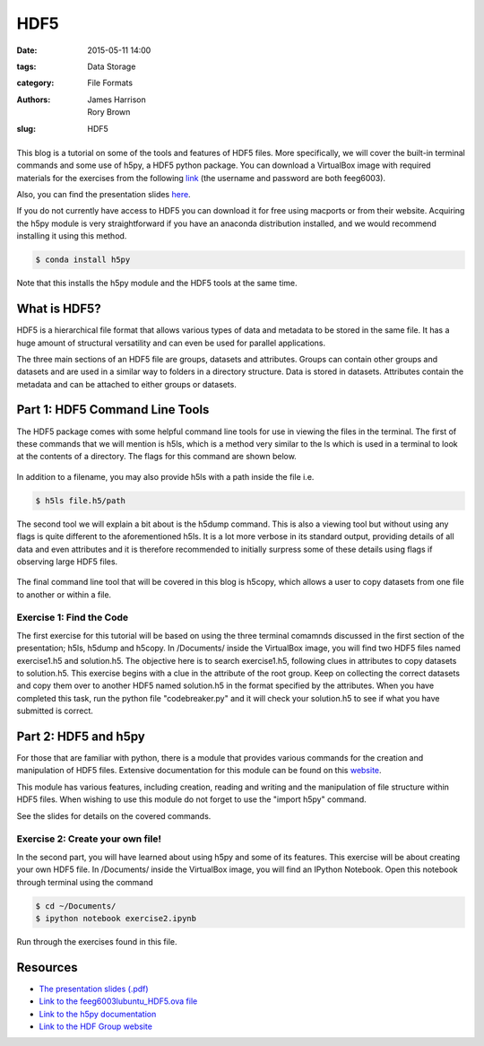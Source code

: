 HDF5
####

:date: 2015-05-11 14:00
:tags: Data Storage
:category: File Formats
:authors: James Harrison, Rory Brown
:slug: HDF5

.. figure:: {filename}/HDF5/HDF5-images/Image.png
   :width: 40%
   :alt: Sublime Text 2
   :align: center

This blog is a tutorial on some of the tools and features of HDF5 files. More specifically, we will cover the built-in terminal commands and some use of h5py, a HDF5 python package. You can download a VirtualBox image with required materials for the exercises from the following link_ (the username and password are both feeg6003).

.. _link: http://www.southampton.ac.uk/~ngcmbits/virtualmachines/

Also, you can find the presentation slides here_.

.. _here: {filename}/HDF5/slides/HDF5_presentation.pdf

If you do not currently have access to HDF5 you can download it for free using macports or from their website. Acquiring the h5py module is very straightforward if you have an anaconda distribution installed, and we would recommend installing it using this method.

.. code-block:: bash

	$ conda install h5py

Note that this installs the h5py module and the HDF5 tools at the same time.

What is HDF5?
=============

HDF5 is a hierarchical file format that allows various types of data and metadata to be stored in the same file. It has a huge amount of structural versatility and can even be used for parallel applications.

The three main sections of an HDF5 file are groups, datasets and attributes. Groups can contain other groups and datasets and are used in a similar way to folders in a directory structure. Data is stored in datasets. Attributes contain the metadata and can be attached to either groups or datasets.

Part 1: HDF5 Command Line Tools
===============================

The HDF5 package comes with some helpful command line tools for use in viewing the files in the terminal. The first of these commands that we will mention is h5ls, which is a method very similar to the ls which is used in a terminal to look at the contents of a directory. The flags for this command are shown below. 


.. figure:: {filename}/HDF5/HDF5-images/h5ls.png
   :width: 50%
   :alt: First view of Sublime Text 2
   :align: center 

In addition to a filename, you may also provide h5ls with a path inside the file i.e.

.. code-block:: bash

   $ h5ls file.h5/path

The second tool we will explain a bit about is the h5dump command. This is also a viewing tool but without using any flags is quite different to the aforementioned h5ls. It is a lot more verbose in its standard output, providing details of all data and even attributes and it is therefore recommended to initially surpress some of these details using flags if observing large HDF5 files.


.. figure:: {filename}/HDF5/HDF5-images/h5dump1.png
   :width: 50%
   :alt: First view of Sublime Text 2
   :align: center


.. figure:: {filename}/HDF5/HDF5-images/h5dump2.png
   :width: 50%
   :alt: First view of Sublime Text 2
   :align: center


The final command line tool that will be covered in this blog is h5copy, which allows a user to copy datasets from one file to another or within a file.


.. figure:: {filename}/HDF5/HDF5-images/h5copy.png
   :width: 50%
   :alt: First view of Sublime Text 2
   :align: center


Exercise 1: Find the Code
-------------------------

The first exercise for this tutorial will be based on using the three terminal comamnds discussed in the first section of the presentation; h5ls, h5dump and h5copy. In /Documents/ inside the VirtualBox image, you will find two HDF5 files named exercise1.h5 and solution.h5. The objective here is to search exercise1.h5, following clues in attributes to copy datasets to solution.h5. This exercise begins with a clue in the attribute of the root group. Keep on collecting the correct datasets and copy them over to another HDF5 named solution.h5 in the format specified by the attributes. When you have completed this task, run the python file "codebreaker.py" and it will check your solution.h5 to see if what you have submitted is correct.

Part 2: HDF5 and h5py
=====================

For those that are familiar with python, there is a module that provides various commands for the creation and manipulation of HDF5 files. Extensive documentation for this module can be found on this website_.

.. _website: http://docs.h5py.org/en/latest/

This module has various features, including creation, reading and writing and the manipulation of file structure within HDF5 files. When wishing to use this module do not forget to use the "import h5py" command.

See the slides for details on the covered commands.


Exercise 2: Create your own file!
---------------------------------

In the second part, you will have learned about using h5py and some of its features. This exercise will be about creating your own HDF5 file. In /Documents/ inside the VirtualBox image, you will find an IPython Notebook. Open this notebook through terminal using the command

.. code-block:: bash

	$ cd ~/Documents/
	$ ipython notebook exercise2.ipynb

Run through the exercises found in this file.

Resources
=========

* `The presentation slides (.pdf)`_
* `Link to the feeg6003lubuntu_HDF5.ova file`_
* `Link to the h5py documentation`_
* `Link to the HDF Group website`_

.. _The presentation slides (.pdf): {filename}/HDF5/slides/HDF5_presentation.pdf
.. _Link to the feeg6003lubuntu_HDF5.ova file: http://www.southampton.ac.uk/~ngcmbits/virtualmachines/
.. _Link to the h5py documentation: http://docs.h5py.org/en/latest/
.. _`Link to the HDF Group website`: https://www.hdfgroup.org/HDF5/

